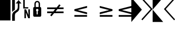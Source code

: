 SplineFontDB: 3.0
FontName: BashlineSymbols
FullName: BashlineSymbols
FamilyName: BashlineSymbols
Weight: Medium
Copyright: Created with FontForge 2.0 (http://fontforge.sf.net)\n\nBased on PowerlineSymbols from Powerline (https://github.com/powerline/fonts)
Version: 001.000
ItalicAngle: 0
UnderlinePosition: -49
UnderlineWidth: 24
Ascent: 800
Descent: 200
sfntRevision: 0x00010000
LayerCount: 2
Layer: 0 0 "Back"  1
Layer: 1 0 "Fore"  0
XUID: [1021 624 848910407 14878968]
FSType: 0
OS2Version: 4
OS2_WeightWidthSlopeOnly: 0
OS2_UseTypoMetrics: 1
CreationTime: 1355758773
ModificationTime: 1428365343
PfmFamily: 17
TTFWeight: 500
TTFWidth: 5
LineGap: 90
VLineGap: 0
Panose: 2 0 6 9 0 0 0 0 0 0
OS2TypoAscent: 0
OS2TypoAOffset: 1
OS2TypoDescent: 0
OS2TypoDOffset: 1
OS2TypoLinegap: 90
OS2WinAscent: 0
OS2WinAOffset: 1
OS2WinDescent: 0
OS2WinDOffset: 1
HheadAscent: 0
HheadAOffset: 1
HheadDescent: 0
HheadDOffset: 1
OS2SubXSize: 650
OS2SubYSize: 700
OS2SubXOff: 0
OS2SubYOff: 140
OS2SupXSize: 650
OS2SupYSize: 700
OS2SupXOff: 0
OS2SupYOff: 480
OS2StrikeYSize: 49
OS2StrikeYPos: 258
OS2Vendor: 'PfEd'
OS2CodePages: 00000001.00000000
OS2UnicodeRanges: 00000000.10001000.00000000.00000000
MarkAttachClasses: 1
DEI: 91125
LangName: 1033 "" "" "" "FontForge : BashlineSymbols : 17-1-2013" 
Encoding: UnicodeBmp
UnicodeInterp: none
NameList: Adobe Glyph List
DisplaySize: -96
AntiAlias: 1
FitToEm: 1
WinInfo: 57486 13 6
BeginPrivate: 7
BlueScale 8 0.039625
BlueShift 1 0
StdHW 4 [64]
StdVW 5 [518]
StemSnapH 14 [63 64 91 115]
StemSnapV 36 [67 75 76 77 81 135 137 138 170 171]
ExpansionFactor 4 0.06
EndPrivate
TeXData: 1 0 0 346030 173015 115343 0 1048576 115343 783286 444596 497025 792723 393216 433062 380633 303038 157286 324010 404750 52429 2506097 1059062 262144
BeginChars: 65537 16

StartChar: .notdef
Encoding: 65536 -1 0
Width: 517
Flags: W
LayerCount: 2
Fore
SplineSet
50 0 m 1
 50 533 l 1
 467 533 l 1
 467 0 l 1
 50 0 l 1
100 50 m 1
 417 50 l 1
 417 483 l 1
 100 483 l 1
 100 50 l 1
EndSplineSet
EndChar

StartChar: block
Encoding: 9608 9608 1
Width: 517
GlyphClass: 2
Flags: W
LayerCount: 2
Fore
SplineSet
0 952 m 1
 518 952 l 1
 518 -183 l 1
 0 -183 l 1
 0 952 l 1
EndSplineSet
EndChar

StartChar: uniE0A0
Encoding: 57504 57504 2
Width: 517
GlyphClass: 2
Flags: HMW
VStem: 73 135<-178 57> 350 81<493 654>
LayerCount: 2
Fore
SplineSet
73 225 m 1
 73 944 l 1
 208 944 l 1
 208 343 l 1
 208 343 171.873 323.5 126.123 287.25 c 0
 80.4521 251.062 73 225 73 225 c 1
208 -200 m 1
 73 -200 l 1
 73 57 l 2
 73 115 86 163 112 200 c 0
 130 226 157 251 194 275 c 2
 269 323 l 2
 298 342 318 365 331 391 c 0
 344 417 350 451 350 493 c 2
 350 654 l 1
 248 654 l 1
 391 821 l 1
 533 654 l 1
 431 654 l 1
 431 466 l 2
 431 404 422 355 405 322 c 0
 388 289 362 261 327 238 c 2
 290 213 l 2
 260 193 239 174 228 153 c 0
 215 130 208 98 208 57 c 2
 208 -200 l 1
EndSplineSet
EndChar

StartChar: uniE0A1
Encoding: 57505 57505 3
Width: 517
GlyphClass: 2
Flags: W
LayerCount: 2
Fore
SplineSet
342 470 m 1
 342 406 l 1
 95 406 l 1
 95 845 l 1
 170 845 l 1
 170 470 l 1
 342 470 l 1
345 366 m 1
 422 366 l 1
 422 -73 l 1
 341 -73 l 1
 221 212 l 1
 230 22 l 1
 230 -73 l 1
 154 -73 l 1
 154 366 l 1
 234 366 l 1
 355 80 l 1
 345 289 l 1
 345 366 l 1
EndSplineSet
EndChar

StartChar: uniE0A2
Encoding: 57506 57506 4
Width: 517
GlyphClass: 2
Flags: W
LayerCount: 2
Fore
SplineSet
129 0 m 2
 83 0 61 23 61 69 c 2
 61 405 l 2
 61 454 81 479 120 479 c 1
 120 628 l 2
 120 673 134 710 161 740 c 0
 187 768 220 782 259 782 c 0
 298 782 331 768 357 740 c 0
 384 710 398 673 398 628 c 2
 398 479 l 1
 437 479 457 454 457 405 c 2
 457 69 l 2
 457 23 434 0 388 0 c 2
 129 0 l 2
259 719 m 0
 237 719 219 710 206 694 c 0
 193 678 187 656 187 628 c 2
 187 479 l 1
 331 479 l 1
 331 628 l 2
 331 656 324 678 311 694 c 0
 298 710 281 719 259 719 c 0
286 115 m 1
 286 273 l 1
 308 284 319 302 319 327 c 0
 319 344 314 358 302 370 c 0
 290 382 276 388 259 388 c 0
 242 388 228 382 216 370 c 0
 204 358 198 344 198 327 c 0
 198 302 209 284 231 273 c 1
 231 115 l 1
 286 115 l 1
EndSplineSet
EndChar

StartChar: uniE0A3
Encoding: 57507 57507 5
Width: 633
GlyphClass: 2
Flags: HMW
HStem: 171.875 83.9844<45.2441 148.586 322.365 588.689> 371.094 83.0078<45.2441 309.512 484.318 588.689>
LayerCount: 2
Fore
SplineSet
633 454 m 17
 224 454 l 1
 224 371 l 1
 619 371 l 1
 524 256 l 1
 224 256 l 1
 224 172 l 1
 458 172 l 1
 373 69 l 1
 438 18 l 1
 565 172 l 1
 633 172 l 9
 633 454 l 17
EndSplineSet
EndChar

StartChar: uniE0A4
Encoding: 57508 57508 6
Width: 633
GlyphClass: 2
Flags: HMW
HStem: 171.875 83.9844<45.2441 148.586 322.365 588.689> 371.094 83.0078<45.2441 309.512 484.318 588.689>
LayerCount: 2
Fore
SplineSet
-0 454 m 17
 70 454 l 1
 196 608 l 1
 261 558 l 1
 176 454 l 1
 409 454 l 1
 409 371 l 1
 109 371 l 1
 14 256 l 1
 409 256 l 1
 409 172 l 1
 0 172 l 9
 -0 454 l 17
EndSplineSet
EndChar

StartChar: uniE0B0
Encoding: 57520 57520 7
Width: 517
GlyphClass: 2
Flags: W
LayerCount: 2
Fore
SplineSet
-2 950 m 1
 518 350 l 5
 -2 -260 l 1
 -2 950 l 1
EndSplineSet
EndChar

StartChar: uniE0B1
Encoding: 57521 57521 8
Width: 517
GlyphClass: 2
Flags: W
LayerCount: 2
Fore
SplineSet
-30 881 m 1
 17 927 l 1
 518 378 l 1
 17 -176 l 1
 -30 -129 l 1
 427 378 l 1
 -30 881 l 1
EndSplineSet
EndChar

StartChar: uniE0B2
Encoding: 57522 57522 9
Width: 517
GlyphClass: 2
Flags: W
LayerCount: 2
Fore
SplineSet
518 950 m 1
 -1.99609 950.014 l 1
 -2 350 l 1
 518 950 l 1
518 -259 m 1
 -1.99609 -259.013 l 1
 -2 350 l 1
 518 -259 l 1
EndSplineSet
EndChar

StartChar: uniE0B3
Encoding: 57523 57523 10
Width: 517
GlyphClass: 2
Flags: W
LayerCount: 2
Fore
SplineSet
120 378 m 1
 577 -129 l 1
 531 -176 l 1
 30 378 l 1
 531 927 l 1
 577 881 l 1
 120 378 l 1
EndSplineSet
EndChar

StartChar: uniE0A5
Encoding: 57509 57509 11
Width: 633
Flags: W
VStem: 316 317
LayerCount: 2
Fore
SplineSet
633 205.872 m 1
 633 289.681 l 1
 473 328 l 1
 633 365.983 l 1
 633 450.128 l 1
 316 369 l 1
 316 287 l 1
 633 205.872 l 1
633 0 m 1
 633 83 l 1
 316 83 l 1
 316 0 l 1
 633 0 l 1
EndSplineSet
EndChar

StartChar: uniE0A9
Encoding: 57513 57513 12
Width: 633
Flags: W
HStem: 0 83<0 633>
LayerCount: 2
Fore
SplineSet
633 214 m 1
 633 125 l 1
 0 287 l 1
 0 369 l 1
 633 531 l 1
 633 441 l 1
 157 328 l 1
 633 214 l 1
633 83 m 1
 633 0 l 1
 0 0 l 1
 0 83 l 1
 633 83 l 1
EndSplineSet
EndChar

StartChar: uniE0A6
Encoding: 57510 57510 13
Width: 633
Flags: W
VStem: 0 316
LayerCount: 2
Fore
SplineSet
316 83 m 1
 0 83 l 1
 0 -3.55271e-15 l 1
 316 0 l 1
 316 83 l 1
316 214 m 1
 0 289.681 l 1
 0 205.872 l 1
 316 125 l 1
 316 214 l 1
0 450.128 m 1
 0 365.983 l 1
 316 441 l 1
 316 531 l 1
 0 450.128 l 1
EndSplineSet
EndChar

StartChar: uniE0A7
Encoding: 57511 57511 14
Width: 633
Flags: W
HStem: 0 83<317 633>
VStem: 317 316<-358 -275 -152.128 -144 83 92.1279>
LayerCount: 2
Fore
SplineSet
317 83 m 5
 633 83 l 5
 633 0 l 5
 317 0 l 5
 317 83 l 5
317 214 m 5
 633 289.681 l 5
 633 205.872 l 5
 317 125 l 5
 317 214 l 5
633 450.128 m 5
 633 365.983 l 5
 317 441 l 5
 317 531 l 5
 633 450.128 l 5
EndSplineSet
EndChar

StartChar: uniE0A8
Encoding: 57512 57512 15
Width: 633
Flags: W
HStem: 0 83<0 317>
VStem: 0 317<0 83 287 289.681 365.983 369>
LayerCount: 2
Fore
SplineSet
0 205.872 m 5
 0 289.681 l 5
 160 328 l 5
 0 365.983 l 5
 0 450.128 l 5
 317 369 l 5
 317 287 l 5
 0 205.872 l 5
0 0 m 5
 0 83 l 5
 317 83 l 5
 317 0 l 5
 0 0 l 5
EndSplineSet
EndChar
EndChars
EndSplineFont
